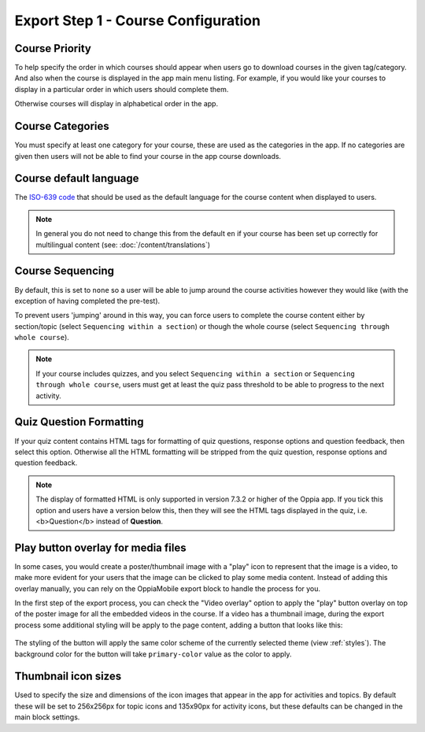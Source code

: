 Export Step 1 - Course Configuration
----------------------------------------

Course Priority
~~~~~~~~~~~~~~~~

To help specify the order in which courses should appear when users go to
download courses in the given tag/category. And also when the course is
displayed in the app main menu listing. For example, if you would like your
courses to display in a particular order in which users should complete them.

Otherwise courses will display in alphabetical order in the app.

Course Categories
~~~~~~~~~~~~~~~~~~~

You must specify at least one category for your course, these are used as the
categories in the app. If no categories are given then users will not be able to
find your course in the app course downloads.

Course default language
~~~~~~~~~~~~~~~~~~~~~~~~

The `ISO-639 code <https://en.wikipedia.org/wiki/ISO_639>`_ that should be used
as the default language for the course content when displayed to users.

.. note::
   In general you do not need to change this from the default ``en`` if your
   course has been set up correctly for multilingual content (see: :doc:`/content/translations`)

Course Sequencing
~~~~~~~~~~~~~~~~~~

By default, this is set to ``none`` so a user will be able to jump around the
course activities however they would like (with the exception of having
completed the pre-test).

To prevent users 'jumping' around in this way, you can force users to complete
the course content either by section/topic (select ``Sequencing within a
section``) or though the whole course (select ``Sequencing through whole
course``).

.. note::
   If your course includes quizzes, and you select ``Sequencing within a
   section`` or ``Sequencing through whole course``, users must get at least
   the quiz pass threshold to be able to progress to the next activity.

Quiz Question Formatting
~~~~~~~~~~~~~~~~~~~~~~~~~~

If your quiz content contains HTML tags for formatting of quiz questions,
response options and question feedback, then select this option. Otherwise all
the HTML formatting will be stripped from the quiz question, response options
and question feedback.

.. note::
   The display of formatted HTML is only supported in version 7.3.2 or higher
   of the Oppia app. If you tick this option and users have a version below
   this, then they will see the HTML tags displayed in the quiz, i.e. <b>Question</b> instead of **Question**.

Play button overlay for media files
~~~~~~~~~~~~~~~~~~~~~~~~~~~~~~~~~~~~

In some cases, you would create a poster/thumbnail image with a "play" icon to
represent that the image is a video, to make more evident for your users that
the image can be clicked to play some media content. Instead of adding this
overlay manually, you can rely on the OppiaMobile export block to handle the
process for you.

In the first step of the export process, you can check the "Video overlay" option
to apply the "play" button overlay on top of the poster image for all the
embedded videos in the course. If a video has a thumbnail image, during the
export process some additional styling will be apply to the page content, adding
a button that looks like this:

   .. image:: images/play-button-overlay.png

The styling of the button will apply the same color scheme of the currently
selected theme (view :ref:`styles`). The background color for the button will
take ``primary-color`` value as the color to apply.

Thumbnail icon sizes
~~~~~~~~~~~~~~~~~~~~~~

Used to specify the size and dimensions of the icon images that appear in the
app for activities and topics. By default these will be set to 256x256px for
topic icons and 135x90px for activity icons, but these defaults can be changed
in the main block settings.
